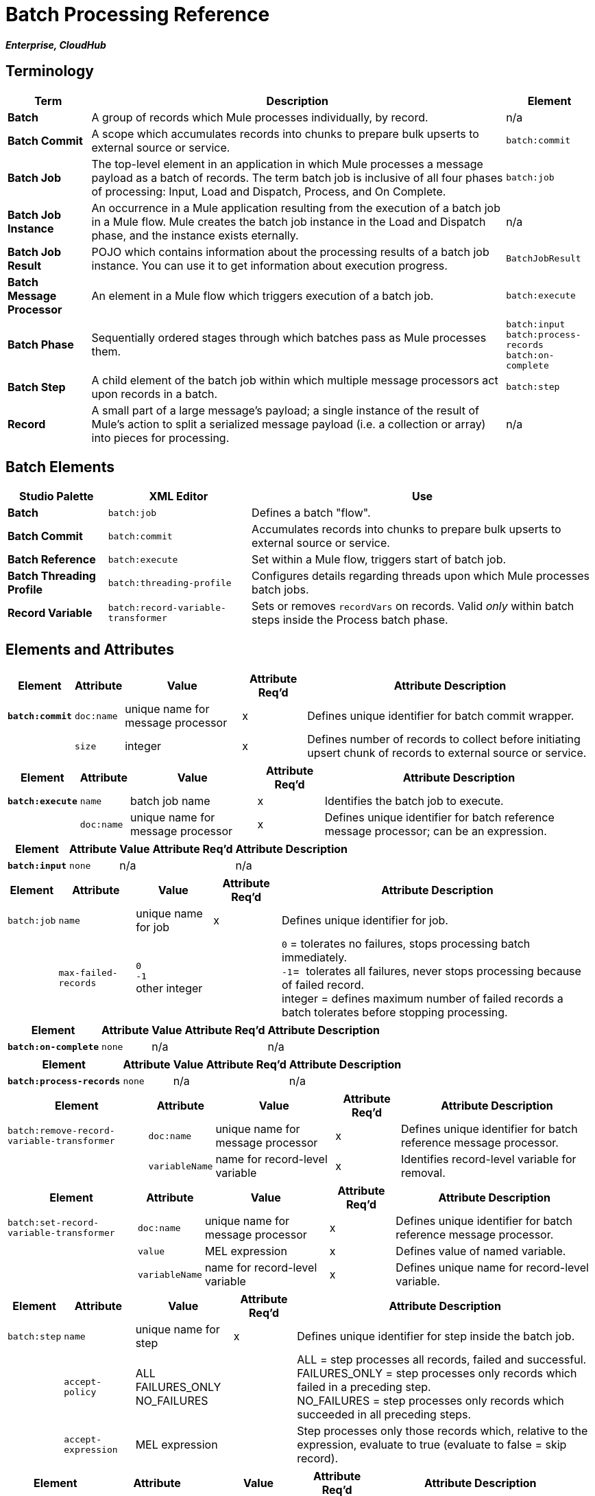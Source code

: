 = Batch Processing Reference
:keywords: connectors, anypoint, studio, esb, batch, batch processing

*_Enterprise, CloudHub_*

== Terminology

[%header%autowidth.spread]
|===
|Term |Description |Element
|*Batch* |A group of records which Mule processes individually, by record. |n/a
|*Batch Commit* |A scope which accumulates records into chunks to prepare bulk upserts to external source or service. |`batch:commit`
|*Batch Job* |The top-level element in an application in which Mule processes a message payload as a batch of records. The term batch job is inclusive of all four phases of processing: Input, Load and Dispatch, Process, and On Complete. |`batch:job`
|*Batch Job Instance* |An occurrence in a Mule application resulting from the execution of a batch job in a Mule flow. Mule creates the batch job instance in the Load and Dispatch phase, and the instance exists eternally. |n/a
|*Batch Job Result* |POJO which contains information about the processing results of a batch job instance. You can use it to get information about execution progress. |`BatchJobResult`
|*Batch Message Processor* |An element in a Mule flow which triggers execution of a batch job. |`batch:execute`
|*Batch Phase* |Sequentially ordered stages through which batches pass as Mule processes them. |`batch:input` +
 `batch:process-records` +
 `batch:on-complete `
|*Batch Step* |A child element of the batch job within which multiple message processors act upon records in a batch. |`batch:step`
|*Record* |A small part of a large message's payload; a single instance of the result of Mule's action to split a serialized message payload (i.e. a collection or array) into pieces for processing. |n/a
|===

== Batch Elements

[%header%autowidth.spread]
|===
|Studio Palette |XML Editor |Use
|*Batch* |`batch:job` |Defines a batch "flow".
|*Batch Commit* |`batch:commit` |Accumulates records into chunks to prepare bulk upserts to external source or service.
|*Batch Reference* |`batch:execute` |Set within a Mule flow, triggers start of batch job.
|*Batch Threading Profile* |`batch:threading-profile` |Configures details regarding threads upon which Mule processes batch jobs.
|*Record Variable* |`batch:record-variable-transformer` |Sets or removes `recordVars` on records. Valid _only_ within batch steps inside the Process batch phase.
|===

== Elements and Attributes

[%header%autowidth.spread]
|===
|Element |Attribute |Value |Attribute Req'd |Attribute Description
|*`batch:commit`* |`doc:name` |unique name for message processor |x |Defines unique identifier for batch commit wrapper.
| |`size` |integer |x |Defines number of records to collect before initiating upsert chunk of records to external source or service.
|===

[%header%autowidth.spread]
|===
|Element |Attribute |Value |Attribute Req'd |Attribute Description
|*`batch:execute`* |`name` |batch job name |x |Identifies the batch job to execute.
| |`doc:name` |unique name for message processor |x | Defines unique identifier for batch reference message processor; can be an expression.
|===

[%header%autowidth.spread]
|===
|Element |Attribute |Value |Attribute Req'd |Attribute Description
|*`batch:input`* |`none` |n/a |  |n/a
|===

[%header%autowidth.spread]
|===
|Element |Attribute |Value |Attribute Req'd |Attribute Description
|`batch:job` |`name` |unique name for job |x |Defines unique identifier for job.
|  |`max-failed-records` |`0` +
 `-1` +
other integer  |  |`0` = tolerates no failures, stops processing batch immediately. +
`-1`=  tolerates all failures, never stops processing because of failed record. +
integer = defines maximum number of failed records a batch tolerates before stopping processing.
|===

[%header%autowidth.spread]
|===
|Element |Attribute |Value |Attribute Req'd |Attribute Description
|*`batch:on-complete`* |`none` |n/a |  |n/a
|===

[%header%autowidth.spread]
|===
|Element |Attribute |Value |Attribute Req'd |Attribute Description
|*`batch:process-records`* |`none` |n/a |  |n/a
|===

[%header%autowidth.spread]
|===
|Element |Attribute |Value |Attribute Req'd |Attribute Description
|`batch:remove-record-variable-transformer` |`doc:name` |unique name for message processor |x |Defines unique identifier for batch reference message processor.
| |`variableName` |name for record-level variable |x |Identifies record-level variable for removal.
|===

[%header%autowidth.spread]
|====
|Element |Attribute |Value |Attribute Req'd |Attribute Description
|`batch:set-record-variable-transformer` |`doc:name` |unique name for message processor |x |Defines unique identifier for batch reference message processor.
| |`value` |MEL expression |x |Defines value of named variable.
| |`variableName` |name for record-level variable |x |Defines unique name for record-level variable.
|====

[%header%autowidth.spread]
|===
|Element |Attribute |Value |Attribute Req'd |Attribute Description
|`batch:step` |`name` |unique name for step |x |Defines unique identifier for step inside the batch job.
| |`accept-policy` |ALL +
FAILURES_ONLY +
NO_FAILURES  |  |ALL = step processes all records, failed and successful. +
 FAILURES_ONLY = step processes only records which failed in a preceding step. +
 NO_FAILURES = step processes only records which succeeded in all preceding steps.
| |`accept-expression` |MEL expression |  |Step processes only those records which, relative to the expression, evaluate to true (evaluate to false = skip record).
|===

[%header%autowidth.spread]
|====
|Element |Attribute |Value |Attribute Req'd |Attribute Description
|`batch:threading-profile` |`poolExhaustedAction` |WAIT +
WAIT +
DISCARD +
DISCARD_OLDEST +
ABORT +
RUN  | |Defines what a batch job should do if all threads are active. +
 WAIT = (_Default_) wait until next thread is available +
 DISCARD = discard waiting batch job +
 DISCARD_OLDEST = discard the oldest waiting batch job +
 ABORT = abort processing the batch job +
 RUN = don't wait for a thread to become available, run the batch job synchronously
|  |`maxThreadsActive` |integer |  |Defines the maximum number of active threads upon which Mule processes batch jobs. +
|  |`maxThreadsIdle` |integer |  |Defines the minimum number of active threads upon which Mule processes batch jobs.
|  |`threadTTL` |integer |  |Defines, in milliseconds, the time a thread should live and remain idle before becoming inactive.
|  |`threadWaitTimeout` |integer |  |Defines how long a batch job should wait for a thread to become available before timing out.
| |`maxBufferSize` |integer |  |Defines the size of the "overflow" memory which holds batch jobs while waiting for a thread to become available.
|====

== Batch Commit Connectors

Several *Anypoint Connectors* have the ability to handle record-level errors without failing a whole batch commit (i.e. upsert). At runtime, these connectors keep track of which records were successfully accepted by the target resource, and which failed to upsert.  Thus, rather than failing a complete group of records during a commit activity, the connector simply upserts as many records as it can, and tracks any failures for notification. The short – but soon to grow – list of such connectors follows:

* Salesforce
* Google Contacts
* Google Calendars
* NetSuite

== BatchJobResult Processing Statistics

[%header%autowidth.spread]
|====
|Statistic |Description
|`batchJobInstanceId` |A String indicating the id of the executed job instance.
|`elapsedTimeInMillis` |A long indicating the number of milliseconds the batch job spent in executing state.
|`failedOnCompletePhase` |A boolean indicating whether an exception was found on the on the complete phase.
|`failedOnInputPhase` |A boolean indicating whether an exception was found on the on the input phase.
|`failedOnLoadingPhase` |A boolean indicating whether an exception was found on the on the input phase.
|`failedRecords` |A long indicating the number of records that failed processing.
|`inputPhaseException` |If an exception was found in the input phase, then that Exception is returned; otherwise `null` is returned. Notice that there's a correlation between this statistic and failedOnInputPhase.
|`loadedRecords` |A long indicating the number of records loaded so far. Once the loading phase is completed, it should be equal to totalRecords.
|`loadingPhaseException` |If an exception was found in the loading phase, then that Exception is returned; otherwise `null` is returned. Notice that there's a correlation between this statistic and failedOnLoadingPhase.
|`onCompletePhaseException` |If an exception was found in the on complete phase, then that Exception is returned; otherwise `null` is returned. Notice that there's a correlation between this statistic and failedOnCompletePhase.
|`processedRecords` |A long indicating the number of records processed so far. It equals successfulRecords failedRecords, but it could be lower than totalRecords if the job is not finished.
|`successfulRecords` |A long indicating the number of records processed so far.
|`totalRecords` |Total number of records in the batch.
|====

== Example

[NOTE]
 For a *full description* of the example and steps the batch job takes in each phase of processing, see link:/mule\-user\-guide/v/3\.6/batch-processing[Batch Processing].

[tabs]
------
[tab,title="STUDIO Visual Editor"]
....
image:example_batch.png[example_batch]
....
[tab,title="XML Editor"]
....
[NOTE]
====
If you copy + paste the code into your instance of Studio, be sure to enter your own values for the the *global Salesforce connector*:

* username
* password
* security token

How do I get a Salesforce security token?

. Log in to your Salesforce account. From your account menu (your account is labeled with your name), select *Setup*.

. In the left navigation bar, under the *My Settings* heading, click to expand the **Personal **folder. 

. Click *Reset My Security Token*. Salesforce resets the token and emails you the new one.

. Access the email that Salesforce sent and copy the new token onto your local clipboard.

. In the application in your instance of Anypoint Studio, click the *Global Elements* tab. 

. Double-click the Salesforce global element to open its *Global Element Properties* panel. In the *Security Token* field, paste the new Salesforce token you copied from the email. Alternatively, configure the global element in the XML Editor.
====

[source,xml, linenums]
----
<mule xmlns:batch="http://www.mulesoft.org/schema/mule/batch" xmlns:data-mapper="http://www.mulesoft.org/schema/mule/ee/data-mapper" xmlns:sfdc="http://www.mulesoft.org/schema/mule/sfdc" xmlns:file="http://www.mulesoft.org/schema/mule/file" xmlns="http://www.mulesoft.org/schema/mule/core" xmlns:doc="http://www.mulesoft.org/schema/mule/documentation" xmlns:spring="http://www.springframework.org/schema/beans" version="EE-3.5.0" xmlns:xsi="http://www.w3.org/2001/XMLSchema-instance" xsi:schemaLocation="http://www.springframework.org/schema/beans http://www.springframework.org/schema/beans/spring-beans-current.xsd
 
http://www.mulesoft.org/schema/mule/core http://www.mulesoft.org/schema/mule/core/current/mule.xsd
 
http://www.mulesoft.org/schema/mule/file http://www.mulesoft.org/schema/mule/file/current/mule-file.xsd
 
http://www.mulesoft.org/schema/mule/batch http://www.mulesoft.org/schema/mule/batch/current/mule-batch.xsd
 
http://www.mulesoft.org/schema/mule/ee/data-mapper http://www.mulesoft.org/schema/mule/ee/data-mapper/current/mule-data-mapper.xsd
 
http://www.mulesoft.org/schema/mule/sfdc http://www.mulesoft.org/schema/mule/sfdc/current/mule-sfdc.xsd">
 
    <sfdc:config name="Salesforce" username="username" password="password" securityToken="SpBdsf98af9tTR3m3YVcm4Y5q0y0R" doc:name="Salesforce">
        <sfdc:connection-pooling-profile initialisationPolicy="INITIALISE_ONE" exhaustedAction="WHEN_EXHAUSTED_GROW"/>
    </sfdc:config>
 
    <data-mapper:config name="new_mapping_grf" transformationGraphPath="new_mapping.grf" doc:name="DataMapper"/>
 
    <data-mapper:config name="new_mapping_1_grf" transformationGraphPath="new_mapping_1.grf" doc:name="DataMapper"/>
 
    <data-mapper:config name="leads_grf" transformationGraphPath="leads.grf" doc:name="DataMapper"/>
 
    <data-mapper:config name="csv_to_lead_grf" transformationGraphPath="csv-to-lead.grf" doc:name="DataMapper"/>
 
    <batch:job max-failed-records="1000" name="Create Leads" doc:name="Create Leads">
        <batch:threading-profile poolExhaustedAction="WAIT"/>
        <batch:input>
            <file:inbound-endpoint path="src/test/resources/input" moveToDirectory="src/test/resources/output" responseTimeout="10000" doc:name="File"/>
            <data-mapper:transform config-ref="csv_to_lead_grf" doc:name="CSV to Lead"/>
        </batch:input>
 
        <batch:process-records>
            <batch:step name="lead-check" doc:name="Lead Check">
                <enricher source="#[payload.size() &gt; 0]" target="#[recordVars['exists']]" doc:name="Message Enricher">
                    <sfdc:query config-ref="Salesforce" query="dsql:SELECT Id FROM Lead WHERE Email = '#[payload[&quot;Email&quot;]]'" doc:name="Find Lead"/>
                </enricher>
            </batch:step>
            <batch:step name="insert-lead"  doc:name="Insert Lead" accept-expression="#[recordVars['exists']]">
                <logger message="Got Record #[payload], it exists #[recordVars['exists']]" level="INFO" doc:name="Logger"/>
                <batch:commit size="200" doc:name="Batch Commit">
                    <sfdc:create config-ref="Salesforce" type="Lead" doc:name="Insert Lead">
                        <sfdc:objects ref="#[payload]"/>
                    </sfdc:create>
                </batch:commit>
            </batch:step>
            <batch:step name="log-failures" accept-policy="ONLY_FAILURES" doc:name="Log Failures">
                <logger message="Got Failure #[payload]" level="INFO" doc:name="Log Failure"/>
            </batch:step>
        </batch:process-records>
 
        <batch:on-complete>
            <logger message="#[payload.loadedRecords] Loaded Records #[payload.failedRecords] Failed Records" level="INFO" doc:name="Log Results"/>
        </batch:on-complete>
    </batch:job>
</mule>
----
....
------

== See Also

* Learn more about link:/mule\-user\-guide/v/3\.6/batch-filters-and-batch-commit[filters] in batch processing.

* Learn more about link:/mule\-user\-guide/v/3\.6/batch-filters-and-batch-commit[batch commit].

* Learn more about setting and removing link:/mule\-user\-guide/v/3\.6/record-variable[record-level variables].

* Learn link:/mule\-user\-guide/v/3\.6/using-mel-with-batch-processing[MEL expressions you can use in Batch jobs] to simplify error handling

* Review the link:/mule\-user\-guide/v/3\.6/batch-processing[basic anatomy] of batch processing in Mule.
